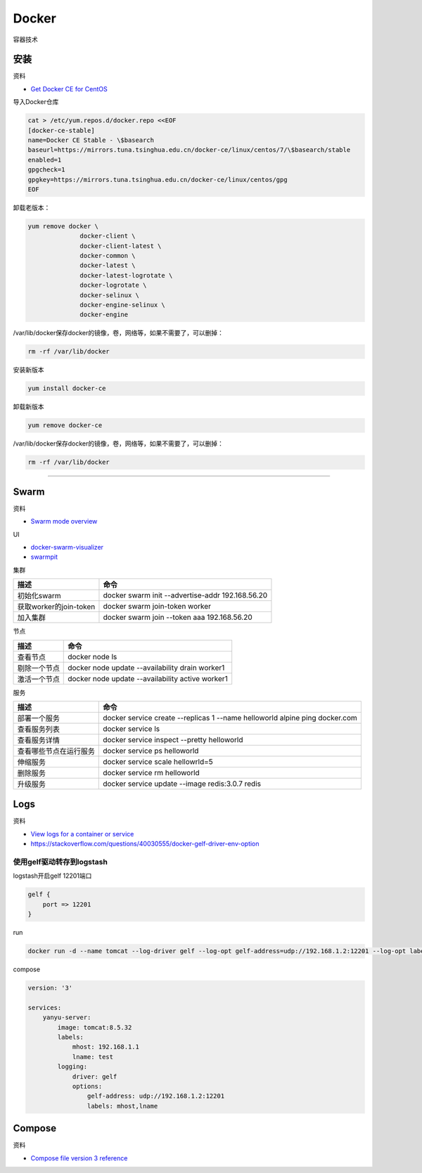 Docker
======

容器技术

安装
----

资料

* `Get Docker CE for CentOS <https://docs.docker.com/install/linux/docker-ce/centos/>`_
  
导入Docker仓库

.. code-block:: bash

    cat > /etc/yum.repos.d/docker.repo <<EOF
    [docker-ce-stable]
    name=Docker CE Stable - \$basearch
    baseurl=https://mirrors.tuna.tsinghua.edu.cn/docker-ce/linux/centos/7/\$basearch/stable
    enabled=1
    gpgcheck=1
    gpgkey=https://mirrors.tuna.tsinghua.edu.cn/docker-ce/linux/centos/gpg
    EOF

卸载老版本：

.. code-block:: bash

    yum remove docker \
                  docker-client \
                  docker-client-latest \
                  docker-common \
                  docker-latest \
                  docker-latest-logrotate \
                  docker-logrotate \
                  docker-selinux \
                  docker-engine-selinux \
                  docker-engine

/var/lib/docker保存docker的镜像，卷，网络等，如果不需要了，可以删掉：

.. code-block:: bash

    rm -rf /var/lib/docker

安装新版本

.. code-block:: bash

    yum install docker-ce

卸载新版本

.. code-block:: bash

    yum remove docker-ce

/var/lib/docker保存docker的镜像，卷，网络等，如果不需要了，可以删掉：

.. code-block:: bash

    rm -rf /var/lib/docker

****

Swarm
-----

资料

* `Swarm mode overview <https://docs.docker.com/engine/swarm/>`_

UI

* `docker-swarm-visualizer <https://github.com/dockersamples/docker-swarm-visualizer>`_
* `swarmpit <https://github.com/swarmpit/swarmpit>`_

集群

+----------------------------+--------------------------------------------------------------------------------------------+
| 描述                       | 命令                                                                                       |
+============================+============================================================================================+
| 初始化swarm                | docker swarm init --advertise-addr 192.168.56.20                                           |
+----------------------------+--------------------------------------------------------------------------------------------+
| 获取worker的join-token     | docker swarm join-token worker                                                             |
+----------------------------+--------------------------------------------------------------------------------------------+
| 加入集群                   | docker swarm join --token aaa 192.168.56.20                                                |
+----------------------------+--------------------------------------------------------------------------------------------+

节点

+----------------------------+--------------------------------------------------------------------------------------------+
| 描述                       | 命令                                                                                       |
+============================+============================================================================================+
| 查看节点                   | docker node ls                                                                             |
+----------------------------+--------------------------------------------------------------------------------------------+
| 剔除一个节点               | docker node update --availability drain worker1                                            |
+----------------------------+--------------------------------------------------------------------------------------------+
| 激活一个节点               | docker node update --availability active worker1                                           |
+----------------------------+--------------------------------------------------------------------------------------------+

服务

+----------------------------+--------------------------------------------------------------------------------------------+
| 描述                       | 命令                                                                                       |
+============================+============================================================================================+
| 部署一个服务               | docker service create --replicas 1 --name helloworld alpine ping docker.com                |
+----------------------------+--------------------------------------------------------------------------------------------+
| 查看服务列表               | docker service ls                                                                          |
+----------------------------+--------------------------------------------------------------------------------------------+
| 查看服务详情               | docker service inspect --pretty helloworld                                                 |
+----------------------------+--------------------------------------------------------------------------------------------+
| 查看哪些节点在运行服务     | docker service ps helloworld                                                               |
+----------------------------+--------------------------------------------------------------------------------------------+
| 伸缩服务                   | docker service scale hellowrld=5                                                           |
+----------------------------+--------------------------------------------------------------------------------------------+
| 删除服务                   | docker service rm helloworld                                                               |
+----------------------------+--------------------------------------------------------------------------------------------+
| 升级服务                   | docker service update --image redis:3.0.7 redis                                            |
+----------------------------+--------------------------------------------------------------------------------------------+

Logs
----

资料

* `View logs for a container or service <https://docs.docker.com/config/containers/logging/>`_
* https://stackoverflow.com/questions/40030555/docker-gelf-driver-env-option

使用gelf驱动转存到logstash
^^^^^^^^^^^^^^^^^^^^^^^^^^

logstash开启gelf 12201端口

.. code-block:: bash

    gelf {
        port => 12201
    }

run

.. code-block:: bash

    docker run -d --name tomcat --log-driver gelf --log-opt gelf-address=udp://192.168.1.2:12201 --log-opt labels=mhost,lname --label mhost=192.168.1.1 --label lname=test tomcat:8.5.32

compose

.. code-block:: bash

    version: '3'
   
    services:
        yanyu-server:
            image: tomcat:8.5.32
            labels:
                mhost: 192.168.1.1
                lname: test
            logging:
                driver: gelf
                options:
                    gelf-address: udp://192.168.1.2:12201
                    labels: mhost,lname


Compose
-------

资料

* `Compose file version 3 reference <https://docs.docker.com/compose/compose-file/>`_

